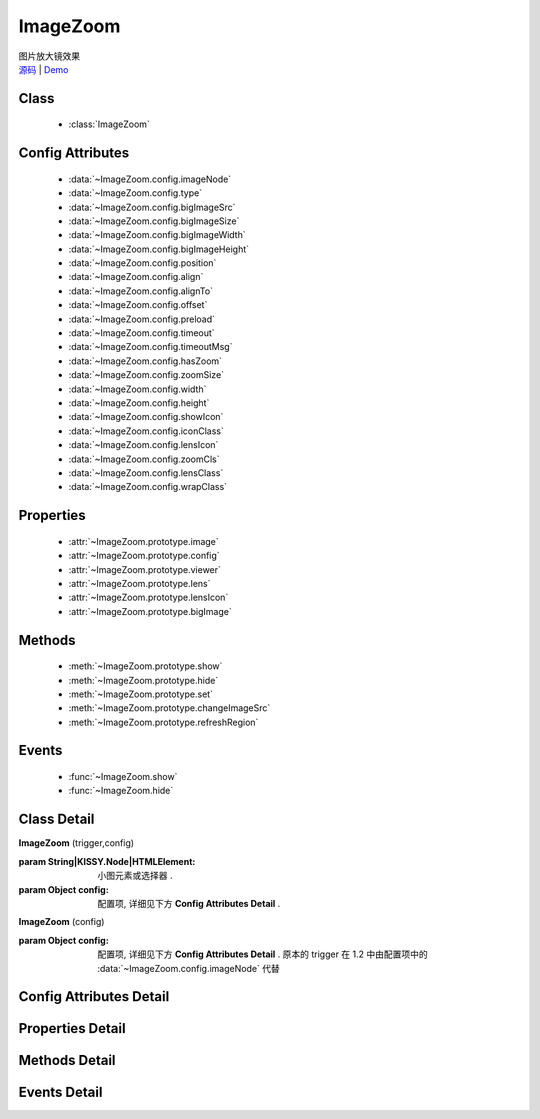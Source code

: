﻿.. module:: imagezoom

ImageZoom
===============================================

    .. versionchanged:: 1.2
        ImageZoom 基于 UIBase 重构, 接口有所修改, 升级时请注意修改.

|  图片放大镜效果
|  `源码 <https://github.com/kissyteam/kissy/tree/master/src/imagezoom>`_  | `Demo <../../../demo/component/imagezoom/index.html>`_

Class
-----------------------------------------------

    * :class:`ImageZoom`

Config Attributes
-----------------------------------------------

    * :data:`~ImageZoom.config.imageNode`
    * :data:`~ImageZoom.config.type`
    * :data:`~ImageZoom.config.bigImageSrc`
    * :data:`~ImageZoom.config.bigImageSize` 
    * :data:`~ImageZoom.config.bigImageWidth`
    * :data:`~ImageZoom.config.bigImageHeight` 
    * :data:`~ImageZoom.config.position`
    * :data:`~ImageZoom.config.align`
    * :data:`~ImageZoom.config.alignTo` 
    * :data:`~ImageZoom.config.offset` 
    * :data:`~ImageZoom.config.preload`
    * :data:`~ImageZoom.config.timeout`
    * :data:`~ImageZoom.config.timeoutMsg`
    * :data:`~ImageZoom.config.hasZoom`
    * :data:`~ImageZoom.config.zoomSize`
    * :data:`~ImageZoom.config.width`
    * :data:`~ImageZoom.config.height`
    * :data:`~ImageZoom.config.showIcon`
    * :data:`~ImageZoom.config.iconClass`
    * :data:`~ImageZoom.config.lensIcon`
    * :data:`~ImageZoom.config.zoomCls`
    * :data:`~ImageZoom.config.lensClass`
    * :data:`~ImageZoom.config.wrapClass`

Properties
-----------------------------------------------

    * :attr:`~ImageZoom.prototype.image`
    * :attr:`~ImageZoom.prototype.config`
    * :attr:`~ImageZoom.prototype.viewer`
    * :attr:`~ImageZoom.prototype.lens`
    * :attr:`~ImageZoom.prototype.lensIcon`
    * :attr:`~ImageZoom.prototype.bigImage`

Methods
-----------------------------------------------

    * :meth:`~ImageZoom.prototype.show`
    * :meth:`~ImageZoom.prototype.hide`
    * :meth:`~ImageZoom.prototype.set`
    * :meth:`~ImageZoom.prototype.changeImageSrc`
    * :meth:`~ImageZoom.prototype.refreshRegion`

Events
-----------------------------------------------

    * :func:`~ImageZoom.show`
    * :func:`~ImageZoom.hide`


Class Detail
-----------------------------------------------

.. class:: ImageZoom
    
    | **ImageZoom** (trigger,config)
    
    :param String|KISSY.Node|HTMLElement: 小图元素或选择器 .
    :param Object config: 配置项, 详细见下方 **Config Attributes Detail** .

    .. versionchanged:: 1.2
    
    | **ImageZoom** (config)

    :param Object config: 配置项, 详细见下方 **Config Attributes Detail** . 原本的 trigger 在 1.2 中由配置项中的 :data:`~ImageZoom.config.imageNode` 代替

    

Config Attributes Detail
-----------------------------------------------

.. data:: ImageZoom.config.imageNode

    .. versionadded:: 1.2

    {String|HTMLElement} - 小图元素选择器或小图元素.

.. data:: ImageZoom.config.type

    {String} - 可选, 缩放显示类型, 默认是标准模式 'standard', 或者内嵌模式 'inner'.

.. data:: ImageZoom.config.bigImageSrc

    {String} - 可选, 大图路径, 为 '' 时, 取触点上的 data-ks-imagezoom 属性值. 默认为 ''.

.. data:: ImageZoom.config.bigImageSize

    .. deprecated:: 1.2

    {Array} - 可选, 大图高宽, 如 [800, 800]; 是指在没有加载完大图前, 使用这个值来替代计算, 等加载完后会重新更新镜片大小, 具体场景下, 请设置个更合适的值.
    **1.2 中使用下面两个大图高宽配置.**


.. data:: ImageZoom.config.bigImageWidth

    .. versionadded:: 1.2

    {Number} - 可选, 大图宽度, 默认为 800; 

.. data:: ImageZoom.config.bigImageHeight

    .. versionadded:: 1.2

    {Number} - 可选, 大图高度, 默认为 800; 

.. data:: ImageZoom.config.position

    .. deprecated:: 1.2

    {String} - 可选, 大图显示在小图的哪个位置. 可取 'top', 'right', 'bottom', 'left', 'inner', 当为 'inner' 时, 会覆盖显示在小图上. 默认为 'right'.
    **1.2中, 设置 type 不同模式, 设置 align 不同的对齐方式.**

.. data:: ImageZoom.config.alignTo

    .. deprecated:: 1.2

    {Boolean} - 可选, 大图显示位置相对于哪个元素. 默认不设置, 相对于小图位置, 如果取 PARENT, 为小图的 offsetParent 元素.
    **1.2中, 使用 align.**

.. data:: ImageZoom.config.align

    .. versionadded:: 1.2

    {Object} - 同 :data:`~uibase.Align.config.align` .

.. data:: ImageZoom.config.offset

    .. deprecated:: 1.2

    {Number | Array} - 可选, 大图相对于小图位置的偏移量. 单一值或 [x, y]. 默认为 10. x 值对应于水平方向上的偏移, y值对应于垂直方向上的偏移. 当 offset 为一个 Number 或 [Number] 时, 仅指水平方向上的偏移, 垂直方向上偏移为 0; 如果 position 设置 'top'/'bottom', 则需要通过 offset 为 [0, 10]来设置.
    **1.2 中 使用 align 中的 offset 作为偏移量.**

.. data:: ImageZoom.config.preload

    {Boolean} - 可选, 是否预加载大图. 默认为 true.

.. data:: ImageZoom.config.timeout

    .. deprecated:: 1.2

    {Number} - 可选, 等待大图加载的最大时间, 单位: s. 默认 2 min.
    **1.2中, 删除该选项.**

.. data:: ImageZoom.config.timeoutMsg

    .. deprecated:: 1.2

    {String} - 可选, 大图无法加载超时时, 显示的提示文字. 默认为 "图片暂不可用".
    **1.2中, 删除该选项.**

.. data:: ImageZoom.config.hasZoom

    {Boolean} - 可选, 初始时是否显示放大效果. 默认为 true, 显示放大. 在多图切换时, 可重设该值来开启或关闭显示放大功能. 如果多个图都不需要放大显示, ImageZoom 不会生成任何东西.

.. data:: ImageZoom.config.zoomSize

    .. deprecated:: 1.2

    {Array<Number|String>} - 可选, 放大区域宽高. 默认为 ['auto', 'auto'], 当取 'auto' 时, 宽/高 取小图的高/宽.
    **1.2中, 使用下面的 width/height 设置放大区域宽/高.**

.. data:: ImageZoom.config.width

    .. versionadded:: 1.2

    {Number|String} - 可选, 放大区域宽度. 默认为 'auto', 当取 'auto' 时, 宽度取小图的宽度.

.. data:: ImageZoom.config.height

    .. versionadded:: 1.2

    {Number|String} - 可选, 放大区域高度. 默认为 'auto', 当取 'auto' 时, 高度取小图的高度.

.. data:: ImageZoom.config.iconClass

    .. versionadded:: 1.2

    {String} - 可选, 放大镜图标的类, 默认为 'ks-imagezoom-icon'

.. data:: ImageZoom.config.lensIcon

    .. deprecated:: 1.2

    {Boolean} - 可选, 是否显示放大镜提示图标, 默认为 true.
    **1.2 中使用下面的 showIcon.**

.. data:: ImageZoom.config.showIcon

    .. versionadded:: 1.2

    {Boolean} - 可选, 是否显示放大镜小 icon, 默认为 true.

.. data:: ImageZoom.config.lensClass

    .. versionadded:: 1.2

    {String} - 可选, 镜片类, 默认为 'ks-imagezoom-lens

.. data:: ImageZoom.config.zoomCls

    .. deprecated:: 1.2

    {String} - 可选, 放大区域额外样式, 默认为 ''. 原有放大区域样式为 'ks-imagezoom-viewer', 设置该值会追加元素 class.
    **1.2 中使用下面的 wrapClass.**

.. data:: ImageZoom.config.wrapClass

    .. versionadded:: 1.2

    {String|HTMLElement} - 显示区域容器的类.
    
Properties Detail
-----------------------------------------------

.. attribute:: ImageZoom.prototype.image

    {HTMLElement} - 需要缩放的小图元素.

.. attribute:: ImageZoom.prototype.config

    {Object} - 配置选项, 具体参见上述 Config.

.. attribute:: ImageZoom.prototype.viewer

    {HTMLElement} - 显示区域的容器元素.

.. attribute:: ImageZoom.prototype.lens

    {HTMLElement} - 镜片元素.

.. attribute:: ImageZoom.prototype.lensIcon

    {HTMLElement} - 放大镜图标元素.

.. attribute:: ImageZoom.prototype.bigImage

    {HTMLElement} - 大图元素.


Methods Detail
-----------------------------------------------

.. method:: ImageZoom.prototype.show

    | **show** ()
    | 显示放大区域.

.. method:: ImageZoom.prototype.hide

    | **hide** ()
    | 隐藏放大区域.

.. method:: ImageZoom.prototype.set

    | **set** (name,val)
    | 设置bigImage、hasZoom属性

    :param String name: 属性名, igImage或hasZoom
    :param String|Boolean val: 属性值, bigImage属性为String类型, hasZoom为Boolean类型
    
    .. bigImageSrc - String: 大图路径, 为 '' 时, 取触点上的 data-ks-imagezoom 属性值. 默认为 ''. 
    .. 如果有多张图片切换时, 需要修改 大图src, 如:

    .. code-block:: javascript

        KISSY.ready(function(S) {
            var m = new S.ImageZoom("#multi");
            S.Event.on("#imgList img", 'click', function() {
                var data = S.DOM.attr(this, 'data-ks-imagezoom');
                S.DOM.attr('#multi', 'src', data+'_310x310.jpg');
                m.set('bigImageSrc', data);
            });
        });

    .. hasZoom - Boolean: 初始时是否显示放大效果. 默认为 true, 显示放大. 在多图切换时, 可重设该值来开启或关闭显示放大功能. 如果多个图都不需要放大显示, ImageZoom 不会生成任何东西.

.. method:: ImageZoom.prototype.changeImageSrc

    | **changeImageSrc** (src)
    | 设置小图 src.

.. method:: ImageZoom.prototype.refreshRegion

    | **refreshRegion** ()
    | 调整放大区域位置.

Events Detail
-----------------------------------------------

.. function:: ImageZoom.show
    
    | **show** ()
    | 放大区域显示之后.

.. function:: ImageZoom.hide

    | **hide** ()
    | 放大区域隐藏之后.

